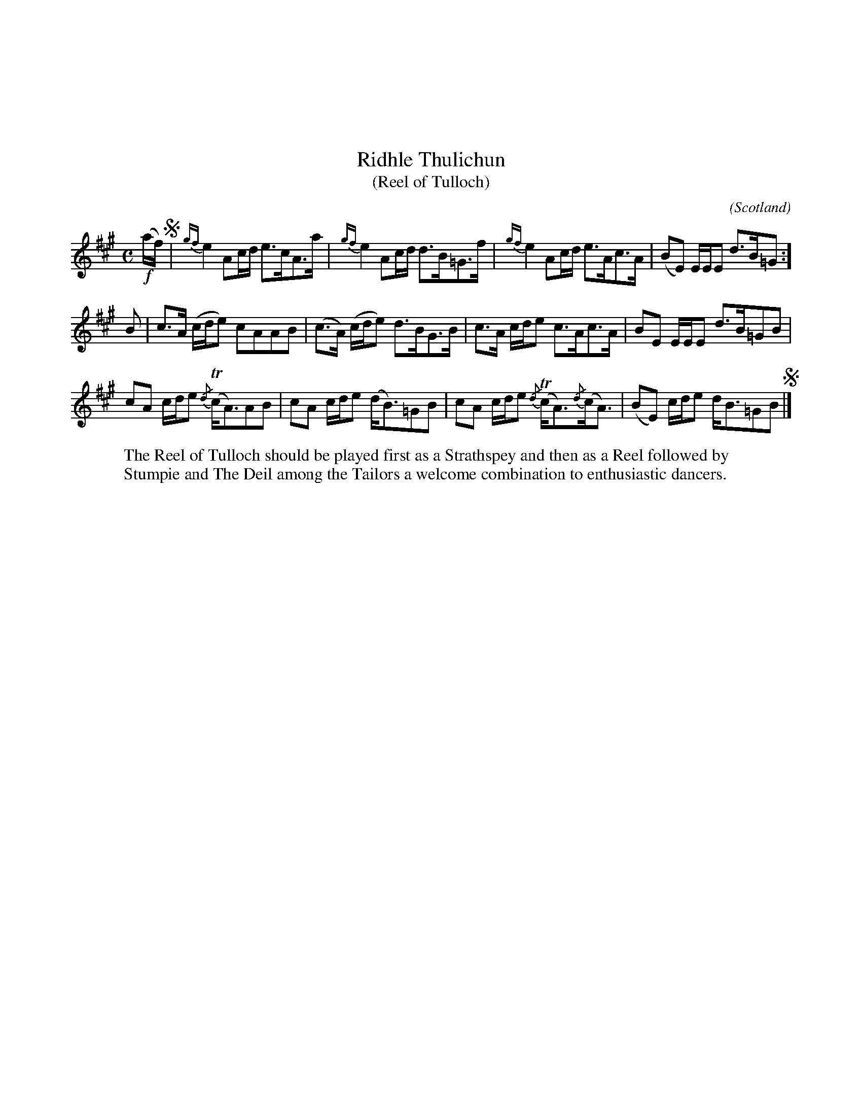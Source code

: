 X:07
%%topmargin 3cm
T:Ridhle Thulichun
T:(Reel of Tulloch)
C:
O:Scotland
B:Keith Norman MacDonald : "The Skye collection of the best reels & strathspeys extant" : 1887
Z:Ralph Palmer
R:Strathspey and Reel
M:C
L:1/8
K:A
!f!(a/2f/2) !segno!| {gf}e2 Ac/2d/2 e>cA>a | {gf}e2 Ac/2d/2 d>B=G>f | {gf}e2 Ac/2d/2 e>Ac>A | (BE) E/2E/2E d>B=G :]
B | c>A (c/2d/2e) cAAB | (c>A) (c/2d/2e) d>BG>B | c>A c/2d/2e c>Ac>A | BE E/2E/2E d>B=GB |
cA c/2d/2e {/d}T(c<A)AB | cA c/2d/2e (d<B)=GB | cA c/2d/2e {/d}T(c<A){/d}(c<A) | (BE) c/2d/2e d<B=GB !segno!|]
W:The Reel of Tulloch should be played first as a Strathspey and then as a Reel followed by
W:Stumpie and The Deil among the Tailors a welcome combination to enthusiastic dancers.
